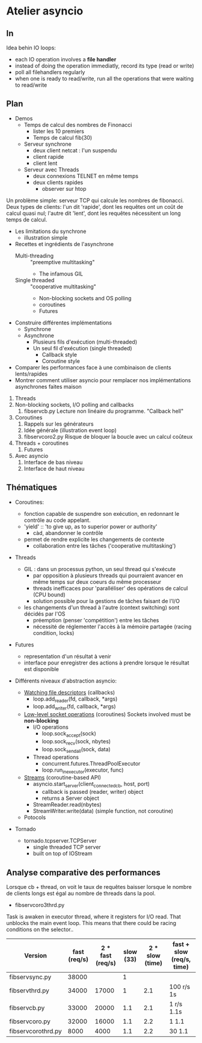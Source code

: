* Atelier asyncio

** In
Idea behin IO loops:
- each IO operation involves a *file handler*
- instead of doing the operation immediatly, record its type (read or
  write)
- poll all filehandlers regularly
- when one is ready to read/write, run all the operations that were
  waiting to read/write

** Plan

- Demos
  - Temps de calcul des nombres de Finonacci
    - lister les 10 premiers
    - Temps de calcul fib(30)
  - Serveur synchrone
    - deux client netcat : l'un suspendu
    - client rapide
    - client lent
  - Serveur avec Threads
    - deux connexions TELNET en même temps
    - deux clients rapides 
      - observer sur htop

Un problème simple: serveur TCP qui calcule les nombres de fibonacci.
Deux types de clients: l'un dit 'rapide', dont les requêtes ont un
coût de calcul quasi nul; l'autre dit 'lent', dont les requêtes
nécessitent un long temps de calcul.

- Les limitations du synchrone
  - illustration simple
- Recettes et ingrédients de l'asynchrone
  - Multi-threading :: "preemptive multitasking"
    - The infamous GIL 
  - Single threaded :: "cooperative multitasking"
    - Non-blocking sockets and OS polling
    - coroutines
    - Futures
- Construire différentes implémentations
  - Synchrone
  - Asynchrone
    - Plusieurs fils d'exécution (multi-threaded)
    - Un seul fil d'exécution (single threaded)
      - Callback style
      - Coroutine style
- Comparer les performances face à une combinaison de clients
  lents/rapides
- Montrer comment utiliser asyncio pour remplacer nos
  implémentations asynchrones faites maison


1. Threads
2. Non-blocking sockets, I/O polling and callbacks
   1. fibservcb.py
      Lecture non linéaire du programme. "Callback hell"
3. Coroutines
   1. Rappels sur les générateurs
   2. Idée générale (illustration event loop)
   3. fibservcoro2.py
      Risque de bloquer la boucle avec un calcul coûteux
4. Threads + coroutines
   1. Futures
5. Avec asyncio
   1. Interface de bas niveau
   2. Interface de haut niveau

** Thématiques

- Coroutines: 
  - fonction capable de suspendre son exécution, en redonnant le
    contrôle au code appelant.
  - 'yield' :: 'to give up, as to superior power or authority'
    - càd, abandonner le contrôle
  - permet de rendre explicite les changements de contexte
    - collaboration entre les tâches ('cooperative multitasking')

- Threads
  - GIL : dans un processus python, un seul thread qui s'exécute
    - par opposition à plusieurs threads qui pourraient avancer en même
      temps sur deux coeurs du même processeur
    - threads inefficaces pour 'paralléliser' des opérations de calcul
      (CPU bound)
    - solution possible pour la gestions de tâches faisant de l'I/O
  - les changements d'un thread à l'autre (context switching) sont
    décidés par l'OS
    - préemption (penser 'compétition') entre les tâches
    - nécessité de réglementer l'accès à la mémoire partagée (racing
      condition, locks)
- Futures
  - representation d'un résultat à venir
  - interface pour enregistrer des actions à prendre lorsque le
      résultat est disponible

- Différents niveaux d'abstraction asyncio:

  - [[https://docs.python.org/3.6/library/asyncio-eventloop.html#watch-file-descriptors][Watching file descriptors]] (callbacks)
    - loop.add_reader(fd, callback, *args)
    - loop.add_writer(fd, callback, *args)

  - [[https://docs.python.org/3.6/library/asyncio-eventloop.html#asyncio.AbstractEventLoop.sock_recv][Low-level socket operations]] (coroutines)
    Sockets involved must be *non-blocking*
    - I/O operations
      - loop.sock_accept(sock)
      - loop.sock_recv(sock, nbytes)
      - loop.sock_sendall(sock, data)
    - Thread operations
      - concurrent.futures.ThreadPoolExecutor
      - loop.run_in_executor(executor, func)

  - [[https://docs.python.org/3.6/library/asyncio-stream.html][Streams]] (coroutine-based API)
    - asyncio.start_server(client_connected_cb, host, port)
      - callback is passed (reader, writer) object
      - returns a Server object
    - StreamReader.read(nbytes)
    - StreamWriter.write(data) (simple function, not coroutine)

  - Potocols

- Tornado
  - tornado.tcpserver.TCPServer
    - single threaded TCP server
    - built on top of IOStream

** Analyse comparative des performances

Lorsque cb + thread, on voit le taux de requêtes baisser lorsque le
nombre de clients longs est égal au nombre de threads dans la pool.

- fibservcoro3thrd.py
Task is awaken in executor thread, where it registers for I/O
read. That unblocks the main event loop. This means that there could
be racing conditions on the selector..

| Version            | fast  (req/s) | 2 * fast (req/s) | slow (33) | 2 * slow (time) | fast + slow (req/s, time) |
|--------------------+---------------+------------------+-----------+-----------------+---------------------------|
| fibservsync.py     |         38000 |                  |         1 |                 |                           |
| fibservthrd.py     |         34000 |            17000 |         1 |             2.1 | 100 r/s 1s                |
| fibservcb.py       |         33000 |            20000 |       1.1 |             2.1 | 1 r/s   1.1s              |
| fibservcoro.py     |         32000 |            16000 |       1.1 |             2.2 | 1       1.1               |
| fibservcorothrd.py |          8000 |             4000 |       1.1 |             2.2 | 30      1.1               |


